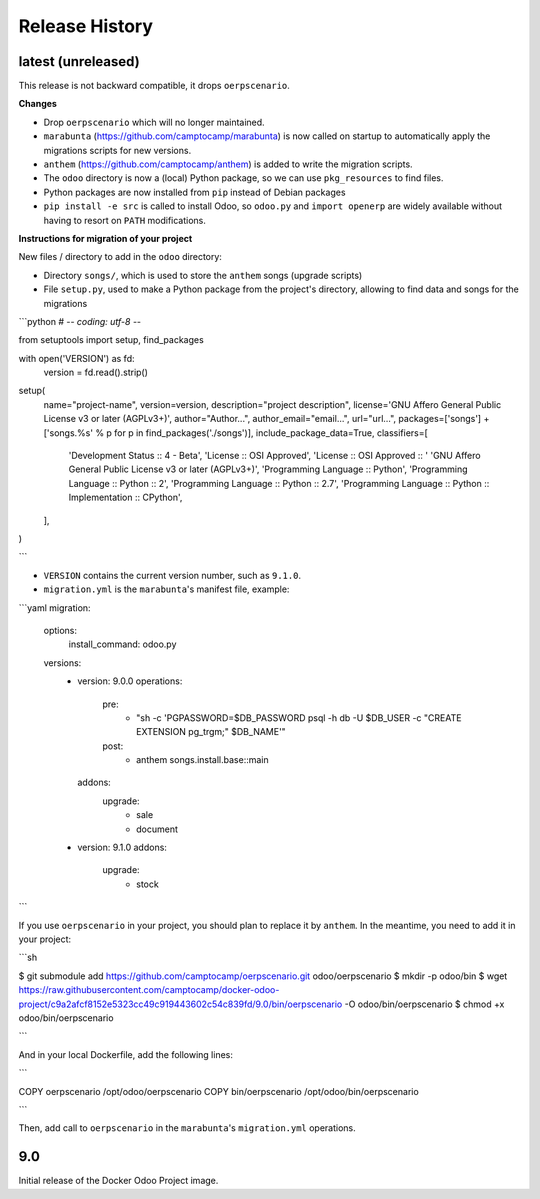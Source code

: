.. :changelog:

.. Template:

.. 0.0.1 (2016-05-09)
.. ++++++++++++++++++

.. **Features and Improvements**

.. **Bugfixes**

.. **Build**

.. **Documentation**

Release History
---------------

latest (unreleased)
+++++++++++++++++++

This release is not backward compatible, it drops ``oerpscenario``.

**Changes**

* Drop ``oerpscenario`` which will no longer maintained.
* ``marabunta`` (https://github.com/camptocamp/marabunta) is now called on
  startup to automatically apply the migrations scripts for new versions.
* ``anthem`` (https://github.com/camptocamp/anthem) is added to write the
  migration scripts.
* The ``odoo`` directory is now a (local) Python package, so we can use
  ``pkg_resources`` to find files.
* Python packages are now installed from ``pip`` instead of Debian packages
* ``pip install -e src`` is called to install Odoo, so ``odoo.py`` and ``import
  openerp`` are widely available without having to resort on ``PATH``
  modifications.

**Instructions for migration of your project**

New files / directory to add in the ``odoo`` directory:

* Directory ``songs/``, which is used to store the ``anthem`` songs (upgrade scripts)
* File ``setup.py``, used to make a Python package from the project's
  directory, allowing to find data and songs for the migrations

```python
# -*- coding: utf-8 -*-

from setuptools import setup, find_packages

with open('VERSION') as fd:
    version = fd.read().strip()

setup(
    name="project-name",
    version=version,
    description="project description",
    license='GNU Affero General Public License v3 or later (AGPLv3+)',
    author="Author...",
    author_email="email...",
    url="url...",
    packages=['songs'] + ['songs.%s' % p for p in find_packages('./songs')],
    include_package_data=True,
    classifiers=[
        'Development Status :: 4 - Beta',
        'License :: OSI Approved',
        'License :: OSI Approved :: '
        'GNU Affero General Public License v3 or later (AGPLv3+)',
        'Programming Language :: Python',
        'Programming Language :: Python :: 2',
        'Programming Language :: Python :: 2.7',
        'Programming Language :: Python :: Implementation :: CPython',
    ],
)

```

* ``VERSION`` contains the current version number, such as ``9.1.0``.

* ``migration.yml`` is the ``marabunta``'s manifest file, example:

```yaml
migration:
  options:
    install_command: odoo.py
  versions:
    - version: 9.0.0
      operations:
        pre:
          - "sh -c 'PGPASSWORD=$DB_PASSWORD psql -h db -U $DB_USER -c \"CREATE EXTENSION pg_trgm;" $DB_NAME'"
        post:
          - anthem songs.install.base::main
      addons:
        upgrade:
          - sale
          - document
    - version: 9.1.0
      addons:
        upgrade:
         - stock

```

If you use ``oerpscenario`` in your project, you should plan to replace it by
``anthem``. In the meantime, you need to add it in your project:

```sh

$ git submodule add https://github.com/camptocamp/oerpscenario.git odoo/oerpscenario
$ mkdir -p odoo/bin
$ wget https://raw.githubusercontent.com/camptocamp/docker-odoo-project/c9a2afcf8152e5323cc49c919443602c54c839fd/9.0/bin/oerpscenario -O odoo/bin/oerpscenario
$ chmod +x odoo/bin/oerpscenario

```

And in your local Dockerfile, add the following lines:

```

COPY oerpscenario /opt/odoo/oerpscenario
COPY bin/oerpscenario /opt/odoo/bin/oerpscenario

```

Then, add call to ``oerpscenario`` in the ``marabunta``'s ``migration.yml`` operations.

9.0
+++

Initial release of the Docker Odoo Project image.
